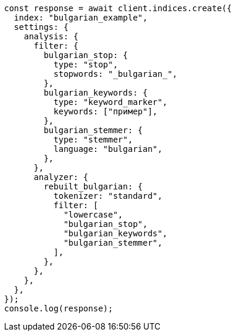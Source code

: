 // This file is autogenerated, DO NOT EDIT
// Use `node scripts/generate-docs-examples.js` to generate the docs examples

[source, js]
----
const response = await client.indices.create({
  index: "bulgarian_example",
  settings: {
    analysis: {
      filter: {
        bulgarian_stop: {
          type: "stop",
          stopwords: "_bulgarian_",
        },
        bulgarian_keywords: {
          type: "keyword_marker",
          keywords: ["пример"],
        },
        bulgarian_stemmer: {
          type: "stemmer",
          language: "bulgarian",
        },
      },
      analyzer: {
        rebuilt_bulgarian: {
          tokenizer: "standard",
          filter: [
            "lowercase",
            "bulgarian_stop",
            "bulgarian_keywords",
            "bulgarian_stemmer",
          ],
        },
      },
    },
  },
});
console.log(response);
----
